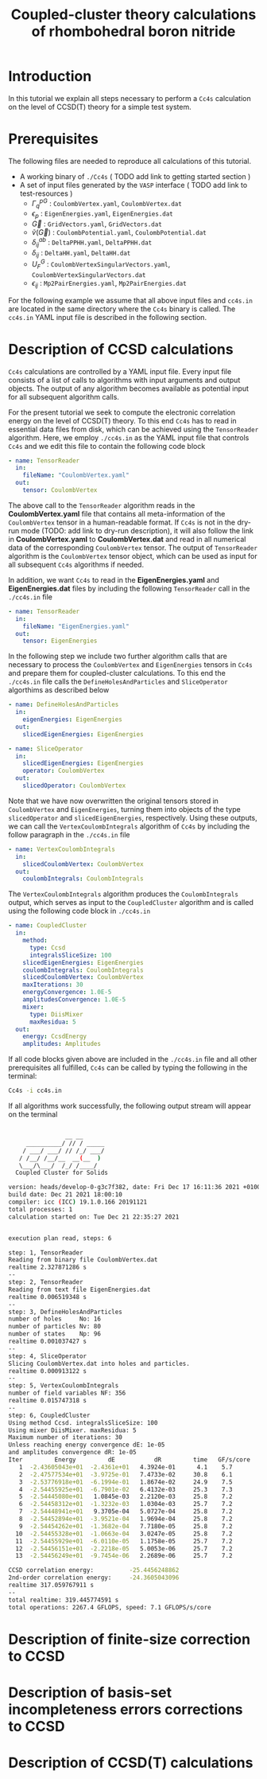 #+title: Coupled-cluster theory calculations of rhombohedral boron nitride
#+OPTIONS: toc:nil

* Introduction

In this tutorial we explain all steps necessary to perform a  =Cc4s= calculation
on the level of CCSD(T) theory for a simple test system.

* Prerequisites

The following files are needed to reproduce all calculations of this tutorial.

- A working binary of =./Cc4s=   ( TODO add link to getting started section )
- A set of input files generated by the =VASP= interface ( TODO add link to test-resources )
  + $\Gamma^{pG}_{q}$ :  =CoulombVertex.yaml=, =CoulombVertex.dat=
  + $\epsilon_{p}$ : =EigenEnergies.yaml=, =EigenEnergies.dat=
  + $\vec G$ : =GridVectors.yaml=, =GridVectors.dat=
  + $\tilde{v}(\vec G)$ : =CoulombPotential.yaml=, =CoulombPotential.dat=
  + $\delta^{ab}_{ij}$ : =DeltaPPHH.yaml=, =DeltaPPHH.dat=
  + $\delta_{ij}$ : =DeltaHH.yaml=, =DeltaHH.dat=
  + $U_F^G$ : =CoulombVertexSingularVectors.yaml=, =CoulombVertexSingularVectors.dat=
  + $\epsilon_{ij}$ : =Mp2PairEnergies.yaml=, =Mp2PairEnergies.dat=

For the following example we assume that all above input files and =cc4s.in= are located in the same directory where
the =Cc4s= binary is called. The =cc4s.in= YAML input file is described in the following section.

* Description of CCSD calculations

=Cc4s= calculations are controlled by a YAML input file. Every input file consists of a list
of calls to algorithms with input arguments and output objects.
The output of any algorithm becomes available as potential input for all subsequent algorithm calls.

For the present tutorial we seek to compute the electronic correlation energy on the level of
CCSD(T) theory.
To this end =Cc4s= has to read in essential data files from disk, which can be achieved using the
=TensorReader= algorithm.
Here, we employ =./cc4s.in= as the YAML input file that controls =Cc4s= and we edit this file to contain the following code block

#+begin_src yaml
- name: TensorReader
  in:
    fileName: "CoulombVertex.yaml"
  out:
    tensor: CoulombVertex
#+end_src

The above call to the =TensorReader= algorithm reads in the
*CoulombVertex.yaml* file that contains all meta-information of the =CoulombVertex= tensor in a human-readable format.
If =Cc4s= is not in the dry-run mode (TODO: add link to dry-run description), it will also follow the link in
*CoulombVertex.yaml* to *CoulombVertex.dat* and read in all numerical data of the corresponding =CoulombVertex= tensor.
The output of =TensorReader= algorithm is the =CoulombVertex= tensor object, which can be used as input for all subsequent
=Cc4s= algorithms if needed.

In addition, we want =Cc4s= to read in the *EigenEnergies.yaml* and
*EigenEnergies.dat* files by including the following =TensorReader= call in the =./cc4s.in= file
#+begin_src yaml
- name: TensorReader
  in:
    fileName: "EigenEnergies.yaml"
  out:
    tensor: EigenEnergies
#+end_src

In the following step we include two further algorithm calls that are necessary to process the =CoulombVertex= and =EigenEnergies=
tensors in =Cc4s= and prepare them for coupled-cluster calculations. To this end the =./cc4s.in= file calls the
=DefineHolesAndParticles= and =SliceOperator= algorthims as described below

#+begin_src yaml
- name: DefineHolesAndParticles
  in:
    eigenEnergies: EigenEnergies
  out:
    slicedEigenEnergies: EigenEnergies

- name: SliceOperator
  in:
    slicedEigenEnergies: EigenEnergies
    operator: CoulombVertex
  out:
    slicedOperator: CoulombVertex
#+end_src

Note that we have now overwritten the original tensors stored in =CoulombVertex= and =EigenEnergies=,
turning them into objects of the type =slicedOperator= and =slicedEigenEnergies=, respectively.
Using these outputs, we can call the =VertexCoulombIntegrals= algorithm of =Cc4s= by including
the follow paragraph in the  =./cc4s.in= file
#+begin_src yaml
- name: VertexCoulombIntegrals
  in:
    slicedCoulombVertex: CoulombVertex
  out:
    coulombIntegrals: CoulombIntegrals
#+end_src

The =VertexCoulombIntegrals= algorithm produces the =CoulombIntegrals= output, which serves as input to the
=CoupledCluster= algorithm and is called using the following code block in  =./cc4s.in=

#+begin_src yaml
- name: CoupledCluster
  in:
    method:
      type: Ccsd
      integralsSliceSize: 100
    slicedEigenEnergies: EigenEnergies
    coulombIntegrals: CoulombIntegrals
    slicedCoulombVertex: CoulombVertex
    maxIterations: 30
    energyConvergence: 1.0E-5
    amplitudesConvergence: 1.0E-5
    mixer:
      type: DiisMixer
      maxResidua: 5
  out:
    energy: CcsdEnergy
    amplitudes: Amplitudes
#+end_src

If all code blocks given above are included in the =./cc4s.in= file and all other prerequisites all fulfilled,
=Cc4s= can be called by typing the following in the terminal:
#+begin_src sh
Cc4s -i cc4s.in
#+end_src

If all algorithms work successfully, the following output stream will appear on the terminal
#+begin_src sh

                __ __      
     __________/ // / _____
    / ___/ ___/ // /_/ ___/
   / /__/ /__/__  __(__  ) 
   \___/\___/  /_/ /____/  
  Coupled Cluster for Solids

version: heads/develop-0-g3c7f382, date: Fri Dec 17 16:11:36 2021 +0100
build date: Dec 21 2021 18:00:10
compiler: icc (ICC) 19.1.0.166 20191121
total processes: 1
calculation started on: Tue Dec 21 22:35:27 2021


execution plan read, steps: 6

step: 1, TensorReader
Reading from binary file CoulombVertex.dat
realtime 2.327871286 s
--
step: 2, TensorReader
Reading from text file EigenEnergies.dat
realtime 0.006519348 s
--
step: 3, DefineHolesAndParticles
number of holes     No: 16
number of particles Nv: 80
number of states    Np: 96
realtime 0.001037427 s
--
step: 4, SliceOperator
Slicing CoulombVertex.dat into holes and particles.
realtime 0.000913122 s
--
step: 5, VertexCoulombIntegrals
number of field variables NF: 356
realtime 0.015747318 s
--
step: 6, CoupledCluster
Using method Ccsd. integralsSliceSize: 100
Using mixer DiisMixer. maxResidua: 5
Maximum number of iterations: 30
Unless reaching energy convergence dE: 1e-05
and amplitudes convergence dR: 1e-05
Iter         Energy         dE           dR         time   GF/s/core
   1  -2.43605043e+01  -2.4361e+01   4.3924e-01      4.1    5.7
   2  -2.47577534e+01  -3.9725e-01   7.4733e-02     30.8    6.1
   3  -2.53776918e+01  -6.1994e-01   1.8674e-02     24.9    7.5
   4  -2.54455925e+01  -6.7901e-02   6.4132e-03     25.3    7.3
   5  -2.54445080e+01   1.0845e-03   2.2120e-03     25.8    7.2
   6  -2.54458312e+01  -1.3232e-03   1.0304e-03     25.7    7.2
   7  -2.54448941e+01   9.3705e-04   5.0727e-04     25.8    7.2
   8  -2.54452894e+01  -3.9521e-04   1.9694e-04     25.8    7.2
   9  -2.54454262e+01  -1.3682e-04   7.7180e-05     25.8    7.2
  10  -2.54455328e+01  -1.0663e-04   3.0247e-05     25.8    7.2
  11  -2.54455929e+01  -6.0110e-05   1.1758e-05     25.7    7.2
  12  -2.54456151e+01  -2.2218e-05   5.0053e-06     25.7    7.2
  13  -2.54456249e+01  -9.7454e-06   2.2689e-06     25.7    7.2

CCSD correlation energy:          -25.4456248862
2nd-order correlation energy:     -24.3605043096
realtime 317.059767911 s
--
total realtime: 319.445774591 s
total operations: 2267.4 GFLOPS, speed: 7.1 GFLOPS/s/core
#+end_src

* Description of finite-size correction to CCSD

* Description of basis-set incompleteness errors corrections to CCSD

* Description of CCSD(T) calculations


